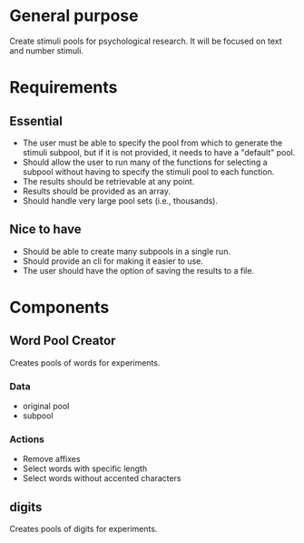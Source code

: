 * General purpose
  Create stimuli pools for psychological research. It will be focused
  on text and number stimuli.
* Requirements
** Essential
  - The user must be able to specify the pool from which to generate the
    stimuli subpool, but if it is not provided, it needs to have a "default"
    pool.
  - Should allow the user to run many of the functions for selecting a subpool
    without having to specify the stimuli pool to each function.
  - The results should be retrievable at any point.
  - Results should be provided as an array.
  - Should handle very large pool sets (i.e., thousands).
** Nice to have
  - Should be able to create many subpools in a single run.
  - Should provide an cli for making it easier to use.
  - The user should have the option of saving the results to a file.
* Components
** Word Pool Creator
   Creates pools of words for experiments.
*** Data
    - original pool
    - subpool
*** Actions
    - Remove affixes
    - Select words with specific length
    - Select words without accented characters
** digits
   Creates pools of digits for experiments.
